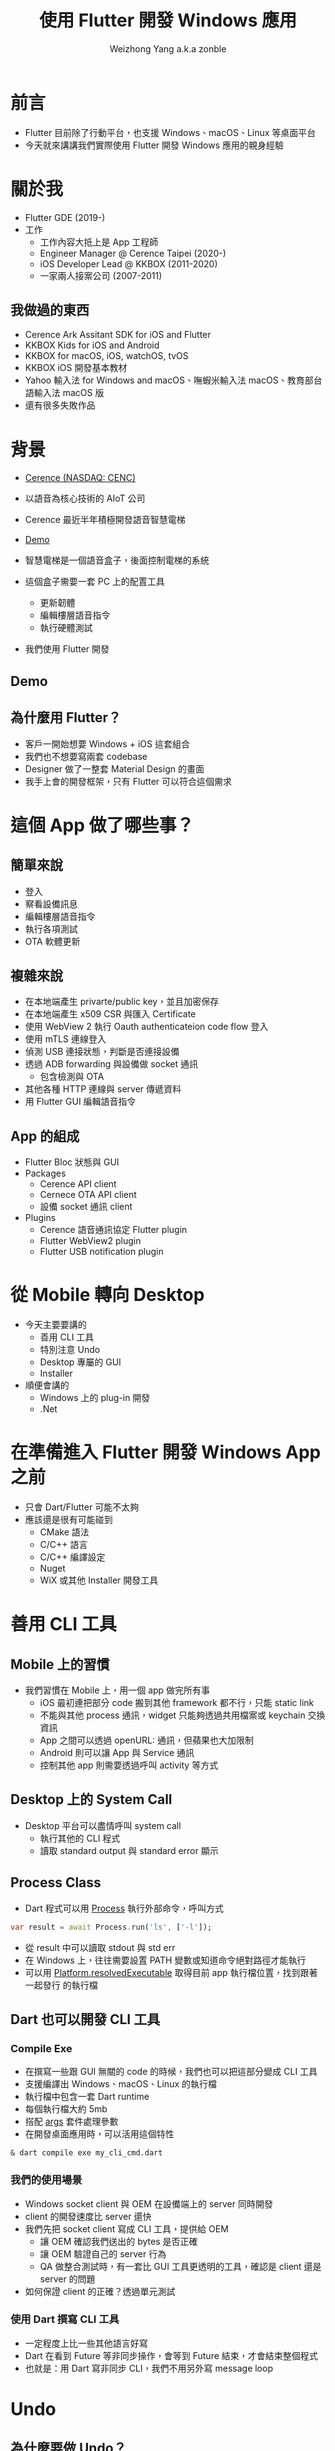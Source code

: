 #+TITLE: 使用 Flutter 開發 Windows 應用
#+AUTHOR: Weizhong Yang a.k.a zonble
#+EMAIL: zonble@gmail.com / weizhong.yang@cerence.com
#+LANGUAGE: zh-TW
#+REVEAL_VERSION: 3.6.0
#+REVEAL_ROOT: https://cdnjs.cloudflare.com/ajax/libs/reveal.js/3.6.0
#+REVEAL_THEME: white
#+REVEAL_INIT_OPTIONS: slideNumber:false
#+OPTIONS: toc:nil, reveal_slide_number:nil

* 前言

  - Flutter 目前除了行動平台，也支援 Windows、macOS、Linux 等桌面平台
  - 今天就來講講我們實際使用 Flutter 開發 Windows 應用的親身經驗

* 關於我

#+REVEAL_HTML: <div style="float: right; width: 200px;">
#+NAME: image:zonble
[[./zonble.jpeg]]
#+REVEAL_HTML: </div>
#+REVEAL_HTML: <div style="float: left; width: 70%;">
  - Flutter GDE (2019-)
  - 工作
    * 工作內容大抵上是 App 工程師
    * Engineer Manager @ Cerence Taipei (2020-)
    * iOS Developer Lead @ KKBOX (2011-2020)
    * 一家兩人接案公司 (2007-2011)
#+REVEAL_HTML: </div>

** 我做過的東西
  
    * Cerence Ark Assitant SDK for iOS and Flutter
    * KKBOX Kids for iOS and Android
    * KKBOX for macOS, iOS, watchOS, tvOS
    * KKBOX iOS 開發基本教材
    * Yahoo 輸入法 for Windows and macOS、嘸蝦米輸入法 macOS、教育部台語輸入法
      macOS 版
    * 還有很多失敗作品

* 背景

  - [[https://www.cerence.com/][Cerence (NASDAQ: CENC)]]
  - 以語音為核心技術的 AIoT 公司
  - Cerence 最近半年積極開發語音智慧電梯
  - [[https://www.youtube.com/watch?v=JpnwInksmgY][Demo]]

  - 智慧電梯是一個語音盒子，後面控制電梯的系統
  - 這個盒子需要一套 PC 上的配置工具
    * 更新韌體
    * 編輯樓層語音指令
    * 執行硬體測試
  - 我們使用 Flutter 開發

** Demo

  #+REVEAL_HTML: <iframe width="800" height="500" src="https://www.youtube.com/embed/JpnwInksmgY" title="YouTube video player" frameborder="0" allow="accelerometer; autoplay; clipboard-write; encrypted-media; gyroscope; picture-in-picture" allowfullscreen></iframe>
  
** 為什麼用 Flutter？

  - 客戶一開始想要 Windows + iOS 這套組合
  - 我們也不想要寫兩套 codebase
  - Designer 做了一整套 Material Design 的畫面
  - 我手上會的開發框架，只有 Flutter 可以符合這個需求

* 這個 App 做了哪些事？

** 簡單來說

  - 登入
  - 察看設備訊息
  - 編輯樓層語音指令
  - 執行各項測試
  - OTA 軟體更新

** 複雜來說

  - 在本地端產生 privarte/public key，並且加密保存
  - 在本地端產生 x509 CSR 與匯入 Certificate
  - 使用 WebView 2 執行 Oauth authenticateion code flow 登入
  - 使用 mTLS 連線登入
  - 偵測 USB 連接狀態，判斷是否連接設備
  - 透過 ADB forwarding 與設備做 socket 通訊
    * 包含檢測與 OTA
  - 其他各種 HTTP 連線與 server 傳遞資料
  - 用 Flutter GUI 編輯語音指令

** App 的組成

  - Flutter Bloc 狀態與 GUI
  - Packages
    + Cerence API client
    + Cernece OTA API client
    + 設備 socket 通訊 client
  - Plugins
    + Cerence 語音通訊協定 Flutter plugin
    + Flutter WebView2 plugin
    + Flutter USB notification plugin

* 從 Mobile 轉向 Desktop

  - 今天主要要講的
    * 善用 CLI 工具
    * 特別注意 Undo
    * Desktop 專屬的 GUI
    * Installer
  - 順便會講的
    * Windows 上的 plug-in 開發
    * .Net

* 在準備進入 Flutter 開發 Windows App 之前

  - 只會 Dart/Flutter 可能不太夠
  - 應該還是很有可能碰到
    - CMake 語法
    - C/C++ 語言
    - C/C++ 編譯設定
    - Nuget
    - WiX 或其他 Installer 開發工具
  
* 善用 CLI 工具

** Mobile 上的習慣

  - 我們習慣在 Mobile 上，用一個 app 做完所有事
    * iOS 最初連把部分 code 搬到其他 framework 都不行，只能 static link
    * 不能與其他 process 通訊，widget 只能夠透過共用檔案或 keychain 交換資訊
    * App 之間可以透過 openURL: 通訊，但蘋果也大加限制
    * Android 則可以讓 App 與 Service 通訊
    * 控制其他 app 則需要透過呼叫 activity 等方式

** Desktop 上的 System Call
  
  - Desktop 平台可以盡情呼叫 system call
    * 執行其他的 CLI 程式
    * 讀取 standard output 與 standard error 顯示

** Process Class

  - Dart 程式可以用 [[https://api.dart.dev/stable/2.13.4/dart-io/Process-class.html][Process]] 執行外部命令，呼叫方式

#+BEGIN_SRC dart
  var result = await Process.run('ls', ['-l']);
#+END_SRC

  - 從 result 中可以讀取 stdout 與 std err
  - 在 Windows 上，往往需要設置 PATH 變數或知道命令絕對路徑才能執行
  - 可以用 [[https://api.flutter.dev/flutter/dart-io/Platform/resolvedExecutable.html][Platform.resolvedExecutable]] 取得目前 app 執行檔位置，找到跟著一起發行
    的執行檔
  
** Dart 也可以開發 CLI 工具

*** Compile Exe
  
  - 在撰寫一些跟 GUI 無關的 code 的時候，我們也可以把這部分變成 CLI 工具
  - 支援編譯出 Windows、macOS、Linux 的執行檔
  - 執行檔中包含一套 Dart runtime
  - 每個執行檔大約 5mb
  - 搭配 [[https://pub.dev/packages/args][args]] 套件處理參數
  - 在開發桌面應用時，可以活用這個特性

#+BEGIN_SRC shell
& dart compile exe my_cli_cmd.dart
#+END_SRC

*** 我們的使用場景

  - Windows socket client 與 OEM 在設備端上的 server 同時開發
  - client 的開發速度比 server 還快
  - 我們先把 socket client 寫成 CLI 工具，提供給 OEM
    - 讓 OEM 確認我們送出的 bytes 是否正確
    - 讓 OEM 驗證自己的 server 行為
    - QA 做整合測試時，有一套比 GUI 工具更透明的工具，確認是 client 還是 server
      的問題
  - 如何保證 client 的正確？透過單元測試

*** 使用 Dart 撰寫 CLI 工具

  - 一定程度上比一些其他語言好寫
  - Dart 在看到 Future 等非同步操作，會等到 Future 結束，才會結束整個程式
  - 也就是：用 Dart 寫非同步 CLI，我們不用另外寫 message loop

* Undo
  
** 為什麼要做 Undo？

  - Mobile App 工程師通常比較不熟悉怎麼做 Undo
  - Mobile App 比較沒有複雜的編輯功能，用戶也比較少用手機做複雜的編輯
  - Desktop 就要注意如何避免用戶誤刪
  - 辛苦編輯的資料不小心消失，是糟糕的體驗
  - 避免誤刪的手段：
    * 刪除前加上確認提示
    * 製作垃圾桶或是 Undo 命令

** 怎麼實做 Undo？

  - 一般的作法是每次編輯之間要做 diff
  - 編輯的時候存入與前一次之間的差異
  - Undo 時就是取消這次的差異，並且把這個差異變成 redo
  - 偷懶的作法：把前一個狀態整個存起來，直接回到前一個狀態

** Flutter 上實做 Undo

  - Flutter App 開發特別注重狀態管理（State Management）
  - 常用 Pattern：Redux、Provider、BLoC，等等
  - 把狀態放在 Widget Tree 上層，下層監聽上層狀態改變，重建 widget ree
  - 在狀態改變的時候，儲存前一個狀態
  - Undo 就是把前一個狀態拿回來變呈現在的狀態

* Desktop 上的 GUI

  - 鍵盤
  - Scrollbar

** Flutter 在 Windows 上的 Bug

  - 左邊的 Shift 被當成 Capslock 了
  - 打一個 email 會變成 zonble@GMAIL>COM
  - Flutter 2.0 ~ 2.2 都沒有修正
  - 可以在最上層另外包一個 Widget 改變按鍵行為
  - [[https://github.com/flutter/flutter/issues/75675][相關討論與修正方式]]

** Scroll Bar

  - 手機上都是用滑動手勢捲動頁面，Scroll Bar 只是視覺提示
  - 在桌面平台上，就常常會透過滑鼠拖動 Scroll Bar 捲動頁面
  - 如果你的 Scroll View （包括 LisView 等）不是全頁的，Flutter 無法幫你把
    Scroll View 與 Scroll Bar 關連起來
  - 必須從外部對 Scroll View 與 Scroll Bar 指定相同的 ScrollController


** Scroll Bar

  Flutter 官方文件：

  [https://api.flutter.dev/flutter/material/Scrollbar/controller.html]
  
  If nothing is passed to controller, the default behavior is to automatically
  enable scrollbar dragging on the nearest ScrollController using
  PrimaryScrollController.of.

  意思是，只要不是 PrimaryScrollController，如果不指定 controller 就會有問題

* Installer

  - 你的 Flutter App 還是需要 Installer 才能讓用戶安裝
  - Flutter SDK 中，並沒有跟 Installer 相關的部分
  - 你還是要有 Installer 的 knowhow
  - 公司說，我們沒錢買 Install Shield

** 其他平台上的 Installer

  - Android、iOS、Android
    * 使用 Store 發行
    * Store 可以決定哪些設備可以安裝（OS 版本、32/64bit）
    * 所有相依套件打包在一起
    * 系統幫你安排安裝到指定的 sandbox 中
  - Linux
    * 沒什麼機會寫，暫不討論

** Windows 上的 Installer

*** (1)
  
  - 用戶可以將 App 裝到任何位置
  - 安裝位置需要寫入 registry，日後才知道要去哪裡反安裝與更新
  - 反安裝需要刪除 registry
  - 要自己指定 Program Menu 與桌面上要建立哪些捷徑
  - 需要自己設定安裝條件（作業系統版本等）
  - 可以允許用戶安裝部分功能

*** (2)
  
  - 是裝給整台機器使用，還是只給單一用戶使用
  - 相依套件可能要寫入系統目錄（C++ runtime、Web View 2）
  - 安裝 Driver
  - 裝完是否要重開機

** WiX Toolset

  - 使用 XML 表達安裝邏輯
  - 可以產生兩類型的安裝程式
    * MSI、MSU、MSP...
      - 安裝主程式
    * Bootstrapper
      - 安裝 Dependency

** MSI 要定義哪些東西？ (1)

  - 要安裝的檔案
    * Runner
    * DLL for plug-ins
    * Assets for the main bundle & plug-ins
    * 桌面與開始工具列捷徑
  - 檔案要裝到哪？
    * Per machine 安裝，放在 C:\Program Files\ 下
    * Per user 安裝，放在 %USER%\AppData\Roaming\ 下

** MSI 要定義哪些東西？ (2)
  - Registry 路徑
    * Per machine 安裝，放在 HKLM
    * Per user 安裝，放在 HKCU
  - 安裝限制
    * Flutter app 只能夠在 64 位元 Windows 執行
  - 升級相關： Update 用的 GUID
  - 有些特殊檔案類型需要用 WiX Extension 處理
    - [[https://wixtoolset.org/documentation/manual/v3/xsd/difxapp/driver.html][difx]]: 安裝 Driver

** Flutter App 會需要的 Dependencies

  - Microsoft Visual C++ Redistributable for Visual Studio 2019
    - [[https://support.microsoft.com/zh-tw/topic/%E6%9C%80%E6%96%B0%E6%94%AF%E6%8F%B4%E7%9A%84-visual-c-%E4%B8%8B%E8%BC%89-2647da03-1eea-4433-9aff-95f26a218cc0][下載]]
    - 安裝 Visual Studio 的時候，硬碟裡頭也會放一份
      -  C:\Program Files (x86)\Microsoft Visual Studio\2019\YourVersionHere\VC\Redist
  - Universal CRT - [[https://support.microsoft.com/zh-tw/topic/windows-%E4%B8%AD%E9%80%9A%E7%94%A8-c-%E5%9F%B7%E8%A1%8C%E9%9A%8E%E6%AE%B5%E7%9A%84%E6%9B%B4%E6%96%B0-c0514201-7fe6-95a3-b0a5-287930f3560c][下載]]
  - 我們往往搞不清楚用戶的電腦上缺哪些 runtime，在不同電腦上多測試

* 開發給 Windows 使用的 Flutter Plug-in

  - 方式
    1. 透過 Dart 與 C 之間的 FFI
    2. 透過 Method Channel/Event Channel
  - 目前 Windows 上還不支援 Native View
  
* Dart FFI

  - [[https://dart.dev/guides/libraries/c-interop][相關文件: C interop using dart:ffi]]
  - 從 Dart 中直接透過語法 briding 呼叫 win32 C API
  - 全部使用 Dart 語法開發
  - 但其實不好寫：從 Dart 中對應 C 的 signature 比想像中麻煩
  - 從 C callback 回 Dart 也不好搞
  - 可以參考 [[https://pub.dev/packages/win32][win32 package]]
  
* Flutter Plug-in on Windows

  - 從 Dart 呼叫 Windows API 時透過 method channel
  - 從 Windows 呼叫 Dart 可以用 event channel 或 method channel
  - 在 Windows 上使用 C++ 開發
    * Flutter plug-in 是 C++ class
    * 開發時 override 掉 template method
  - 使用 CMake 工具建置編譯設定
  - Dart 使用 UTF-8 編碼，Windows 使用 UTF-16 編碼，需要注意編碼轉換

* 從 Windows 接收通知

  - 其他平台的作法
    * iOS/macOS: 對特定 API 接收 delegate 或 notification 的訊息，用 channel 送
      回 Flutter
    * Android： 對特定 API 接收 listener
  - Windows
    * 所有通知都在 winproc 中
    * 可以想像成 iOS/macOS 的 runloop
    * plug-in 可以交換 winproc 的指標，處理想要的通知後，交給之前的 winproc 處理
    * [[https://zonble.medium.com/%E9%96%8B%E7%99%BC-flutter-windows-plug-in-f84dbb90aff9][我的筆記]]

* .Net

  - Flutter App 是用 C/C++ 寫成，需要手動管理記憶體
  - 雖然可以對 Flutter plug-in 加上編譯成 .Bet dll，但執行時會因為違法存取記憶體
    而 crash

* 可以呼叫 .Net 的方式

  - [[https://docs.microsoft.com/en-us/dotnet/framework/unmanaged-api/hosting/clr-hosting-interfaces][CLR Hosting]]
    * 使用限制太大
    * 可以指定要呼叫的 .DLL
    * 只能夠執行 C# 的 class method
    * 只能夠回傳一個整數
  - COM 或著其他 IPC
    * 好像沒有必要把架構搞成這樣

* 回到我們的專案

  - 其實技術本身沒有想像中花時間
  - 有更多時間花在內部溝通上
  - 團隊分散台北、上海、成都、福州，需要很努力的協作
  - 但都讓我們累積了寶貴的經驗

* Recap

  - 今天主要要講的
    * 善用 CLI 工具
    * 特別注意 Undo
    * Desktop 專屬的 GUI
    * Installer
  - 順便會講的
    * Windows 上的 plug-in 開發
    * .Net

* Thank You!
 :PROPERTIES:
   :UNNUMBERED: notoc
   :END:
 
#+BEGIN_COMMENT
(use-package org-tree-slide)
(progn
  (set 'org-tree-slide-slide-in-effect nil)
  (org-tree-slide-mode))

(setq `org-re-reveal-revealjs-version "3.6.0)
#+END_COMMENT
